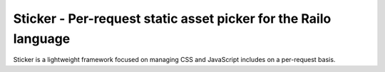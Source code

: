 Sticker - Per-request static asset picker for the Railo language
================================================================

Sticker is a lightweight framework focused on managing CSS and JavaScript includes on a per-request basis.